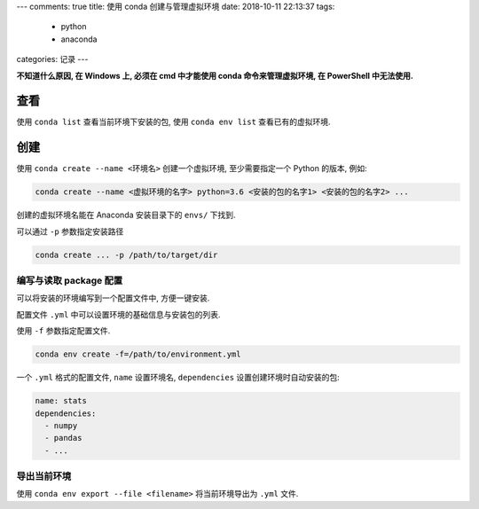 ---
comments: true
title:  使用 conda 创建与管理虚拟环境
date:   2018-10-11 22:13:37
tags:
    - python
    - anaconda
categories: 记录
---

**不知道什么原因, 在 Windows 上, 必须在 cmd 中才能使用 conda
命令来管理虚拟环境, 在 PowerShell 中无法使用.**


查看
====

使用 ``conda list`` 查看当前环境下安装的包, 使用 ``conda env list``
查看已有的虚拟环境.

创建
====

使用 ``conda create --name <环境名>`` 创建一个虚拟环境, 至少需要指定一个
Python 的版本, 例如:

.. code:: sh

   conda create --name <虚拟环境的名字> python=3.6 <安装的包的名字1> <安装的包的名字2> ...

创建的虚拟环境名能在 Anaconda 安装目录下的 ``envs/`` 下找到.

可以通过 ``-p`` 参数指定安装路径

.. code:: sh

   conda create ... -p /path/to/target/dir

编写与读取 package 配置
-----------------------

可以将安装的环境编写到一个配置文件中, 方便一键安装.

配置文件 ``.yml`` 中可以设置环境的基础信息与安装包的列表.

使用 ``-f`` 参数指定配置文件.

.. code:: sh

   conda env create -f=/path/to/environment.yml

一个 ``.yml`` 格式的配置文件, ``name`` 设置环境名, ``dependencies``
设置创建环境时自动安装的包:

.. code:: yaml

   name: stats
   dependencies:
     - numpy
     - pandas
     - ...

导出当前环境
------------

使用 ``conda env export --file <filename>`` 将当前环境导出为 ``.yml``
文件.
